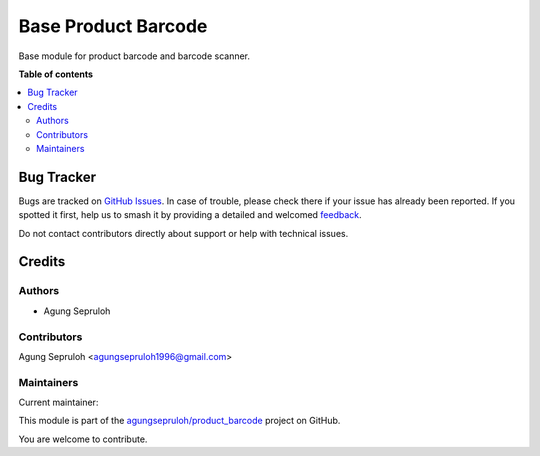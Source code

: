 ====================
Base Product Barcode
====================

.. 
   !!!!!!!!!!!!!!!!!!!!!!!!!!!!!!!!!!!!!!!!!!!!!!!!!!!!
   !! This file is generated by oca-gen-addon-readme !!
   !! changes will be overwritten.                   !!
   !!!!!!!!!!!!!!!!!!!!!!!!!!!!!!!!!!!!!!!!!!!!!!!!!!!!
   !! source digest: sha256:ab8a1dcec8616f0a5f270c74721e2807eecf726a4bed2b789ccd56446206debd
   !!!!!!!!!!!!!!!!!!!!!!!!!!!!!!!!!!!!!!!!!!!!!!!!!!!!

.. |badge1| image:: https://img.shields.io/badge/maturity-Beta-yellow.png
    :target: https://odoo-community.org/page/development-status
    :alt: Beta
.. |badge2| image:: https://img.shields.io/badge/licence-AGPL--3-blue.png
    :target: http://www.gnu.org/licenses/agpl-3.0-standalone.html
    :alt: License: AGPL-3
.. |badge3| image:: https://img.shields.io/badge/github-agungsepruloh%2Fproduct_barcode-lightgray.png?logo=github
    :target: https://github.com/agungsepruloh/product_barcode/tree/15.0/base_product_barcode
    :alt: agungsepruloh/product_barcode

|badge1| |badge2| |badge3|

Base module for product barcode and barcode scanner.

**Table of contents**

.. contents::
   :local:

Bug Tracker
===========

Bugs are tracked on `GitHub Issues <https://github.com/agungsepruloh/product_barcode/issues>`_.
In case of trouble, please check there if your issue has already been reported.
If you spotted it first, help us to smash it by providing a detailed and welcomed
`feedback <https://github.com/agungsepruloh/product_barcode/issues/new?body=module:%20base_product_barcode%0Aversion:%2015.0%0A%0A**Steps%20to%20reproduce**%0A-%20...%0A%0A**Current%20behavior**%0A%0A**Expected%20behavior**>`_.

Do not contact contributors directly about support or help with technical issues.

Credits
=======

Authors
~~~~~~~

* Agung Sepruloh

Contributors
~~~~~~~~~~~~

Agung Sepruloh <agungsepruloh1996@gmail.com>

Maintainers
~~~~~~~~~~~

.. |maintainer-agungsepruloh| image:: https://github.com/agungsepruloh.png?size=40px
    :target: https://github.com/agungsepruloh
    :alt: agungsepruloh

Current maintainer:

|maintainer-agungsepruloh| 

This module is part of the `agungsepruloh/product_barcode <https://github.com/agungsepruloh/product_barcode/tree/15.0/base_product_barcode>`_ project on GitHub.

You are welcome to contribute.
